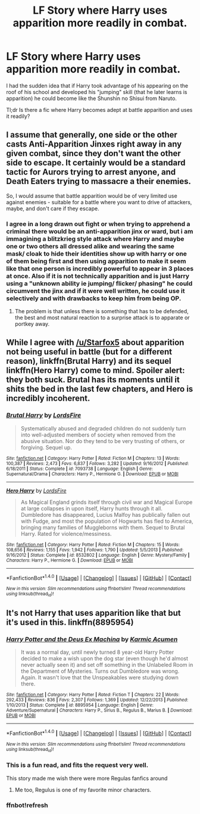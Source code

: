 #+TITLE: LF Story where Harry uses apparition more readily in combat.

* LF Story where Harry uses apparition more readily in combat.
:PROPERTIES:
:Author: Mandalore11235
:Score: 3
:DateUnix: 1468501280.0
:DateShort: 2016-Jul-14
:FlairText: Request
:END:
I had the sudden idea that if Harry took advantage of his appearing on the roof of his school and developed his "jumping" skill (that he later learns is apparition) he could become like the Shunshin no Shisui from Naruto.

Tl;dr Is there a fic where Harry becomes adept at battle apparition and uses it readily?


** I assume that generally, one side or the other casts Anti-Apparition Jinxes right away in any given combat, since they don't want the other side to escape. It certainly would be a standard tactic for Aurors trying to arrest anyone, and Death Eaters trying to massacre a their enemies.

So, I would assume that battle apparition would be of very limited use against enemies - suitable for a battle where you want to drive of attackers, maybe, and don't care if they escape.
:PROPERTIES:
:Author: Starfox5
:Score: 6
:DateUnix: 1468507664.0
:DateShort: 2016-Jul-14
:END:

*** I agree in a long drawn out fight or when trying to apprehend a criminal there would be an anti-apparition jinx or ward, but i am immagining a blitzkrieg style attack where Harry and maybe one or two others all dressed alike and wearing the same mask/ cloak to hide their identities show up with harry or one of them being first and then using apparition to make it seem like that one person is incredibly powerful to appear in 3 places at once. Also if it is not technically apparition and is just Harry using a "unknown ability ie jumping/ flicker/ phasing" he could circumvent the jinx and if it were well written, he could use it selectively and with drawbacks to keep him from being OP.
:PROPERTIES:
:Author: Mandalore11235
:Score: 0
:DateUnix: 1468513187.0
:DateShort: 2016-Jul-14
:END:

**** The problem is that unless there is something that has to be defended, the best and most natural reaction to a surprise attack is to apparate or portkey away.
:PROPERTIES:
:Author: Starfox5
:Score: 3
:DateUnix: 1468517253.0
:DateShort: 2016-Jul-14
:END:


** While I agree with [[/u/Starfox5]] about apparition not being useful in battle (but for a different reason), linkffn(Brutal Harry) and its sequel linkffn(Hero Harry) come to mind. Spoiler alert: they both suck. Brutal has its moments until it shits the bed in the last few chapters, and Hero is incredibly incoherent.
:PROPERTIES:
:Author: yarglethatblargle
:Score: 2
:DateUnix: 1468510326.0
:DateShort: 2016-Jul-14
:END:

*** [[http://www.fanfiction.net/s/7093738/1/][*/Brutal Harry/*]] by [[https://www.fanfiction.net/u/2503838/LordsFire][/LordsFire/]]

#+begin_quote
  Systematically abused and degraded children do not suddenly turn into well-adjusted members of society when removed from the abusive situation. Nor do they tend to be very trusting of others, or forgiving. Sequel up.
#+end_quote

^{/Site/: [[http://www.fanfiction.net/][fanfiction.net]] *|* /Category/: Harry Potter *|* /Rated/: Fiction M *|* /Chapters/: 13 *|* /Words/: 100,387 *|* /Reviews/: 2,473 *|* /Favs/: 6,837 *|* /Follows/: 3,282 *|* /Updated/: 9/16/2012 *|* /Published/: 6/18/2011 *|* /Status/: Complete *|* /id/: 7093738 *|* /Language/: English *|* /Genre/: Supernatural/Drama *|* /Characters/: Harry P., Hermione G. *|* /Download/: [[http://www.ff2ebook.com/old/ffn-bot/index.php?id=7093738&source=ff&filetype=epub][EPUB]] or [[http://www.ff2ebook.com/old/ffn-bot/index.php?id=7093738&source=ff&filetype=mobi][MOBI]]}

--------------

[[http://www.fanfiction.net/s/8532802/1/][*/Hero Harry/*]] by [[https://www.fanfiction.net/u/2503838/LordsFire][/LordsFire/]]

#+begin_quote
  As Magical England grinds itself through civil war and Magical Europe at large collapses in upon itself, Harry hunts through it all. Dumbledore has disappeared, Lucius Malfoy has publically fallen out with Fudge, and most the population of Hogwarts has fled to America, bringing many families of Muggleborns with them. Sequel to Brutal Harry. Rated for violence/messiness.
#+end_quote

^{/Site/: [[http://www.fanfiction.net/][fanfiction.net]] *|* /Category/: Harry Potter *|* /Rated/: Fiction M *|* /Chapters/: 15 *|* /Words/: 108,656 *|* /Reviews/: 1,155 *|* /Favs/: 1,942 *|* /Follows/: 1,790 *|* /Updated/: 5/5/2013 *|* /Published/: 9/16/2012 *|* /Status/: Complete *|* /id/: 8532802 *|* /Language/: English *|* /Genre/: Mystery/Family *|* /Characters/: Harry P., Hermione G. *|* /Download/: [[http://www.ff2ebook.com/old/ffn-bot/index.php?id=8532802&source=ff&filetype=epub][EPUB]] or [[http://www.ff2ebook.com/old/ffn-bot/index.php?id=8532802&source=ff&filetype=mobi][MOBI]]}

--------------

*FanfictionBot*^{1.4.0} *|* [[[https://github.com/tusing/reddit-ffn-bot/wiki/Usage][Usage]]] | [[[https://github.com/tusing/reddit-ffn-bot/wiki/Changelog][Changelog]]] | [[[https://github.com/tusing/reddit-ffn-bot/issues/][Issues]]] | [[[https://github.com/tusing/reddit-ffn-bot/][GitHub]]] | [[[https://www.reddit.com/message/compose?to=tusing][Contact]]]

^{/New in this version: Slim recommendations using/ ffnbot!slim! /Thread recommendations using/ linksub(thread_id)!}
:PROPERTIES:
:Author: FanfictionBot
:Score: 1
:DateUnix: 1468510354.0
:DateShort: 2016-Jul-14
:END:


** It's not Harry that uses apparition like that but it's used in this. linkffn(8895954)
:PROPERTIES:
:Author: EntwinedLove
:Score: 2
:DateUnix: 1468515141.0
:DateShort: 2016-Jul-14
:END:

*** [[http://www.fanfiction.net/s/8895954/1/][*/Harry Potter and the Deus Ex Machina/*]] by [[https://www.fanfiction.net/u/2410827/Karmic-Acumen][/Karmic Acumen/]]

#+begin_quote
  It was a normal day, until newly turned 8 year-old Harry Potter decided to make a wish upon the dog star (even though he'd almost never actually seen it) and set off something in the Unlabeled Room in the Department of Mysteries. Turns out Dumbledore was wrong. Again. It wasn't love that the Unspeakables were studying down there.
#+end_quote

^{/Site/: [[http://www.fanfiction.net/][fanfiction.net]] *|* /Category/: Harry Potter *|* /Rated/: Fiction T *|* /Chapters/: 22 *|* /Words/: 292,433 *|* /Reviews/: 836 *|* /Favs/: 2,307 *|* /Follows/: 1,369 *|* /Updated/: 12/22/2013 *|* /Published/: 1/10/2013 *|* /Status/: Complete *|* /id/: 8895954 *|* /Language/: English *|* /Genre/: Adventure/Supernatural *|* /Characters/: Harry P., Sirius B., Regulus B., Marius B. *|* /Download/: [[http://www.ff2ebook.com/old/ffn-bot/index.php?id=8895954&source=ff&filetype=epub][EPUB]] or [[http://www.ff2ebook.com/old/ffn-bot/index.php?id=8895954&source=ff&filetype=mobi][MOBI]]}

--------------

*FanfictionBot*^{1.4.0} *|* [[[https://github.com/tusing/reddit-ffn-bot/wiki/Usage][Usage]]] | [[[https://github.com/tusing/reddit-ffn-bot/wiki/Changelog][Changelog]]] | [[[https://github.com/tusing/reddit-ffn-bot/issues/][Issues]]] | [[[https://github.com/tusing/reddit-ffn-bot/][GitHub]]] | [[[https://www.reddit.com/message/compose?to=tusing][Contact]]]

^{/New in this version: Slim recommendations using/ ffnbot!slim! /Thread recommendations using/ linksub(thread_id)!}
:PROPERTIES:
:Author: FanfictionBot
:Score: 2
:DateUnix: 1468515217.0
:DateShort: 2016-Jul-14
:END:


*** This is a fun read, and fits the request very well.

This story made me wish there were more Regulas fanfics around
:PROPERTIES:
:Author: MystycMoose
:Score: 2
:DateUnix: 1468609673.0
:DateShort: 2016-Jul-15
:END:

**** Me too, Regulus is one of my favorite minor characters.
:PROPERTIES:
:Author: EntwinedLove
:Score: 1
:DateUnix: 1468629816.0
:DateShort: 2016-Jul-16
:END:


*** ffnbot!refresh
:PROPERTIES:
:Author: EntwinedLove
:Score: 1
:DateUnix: 1468515178.0
:DateShort: 2016-Jul-14
:END:
